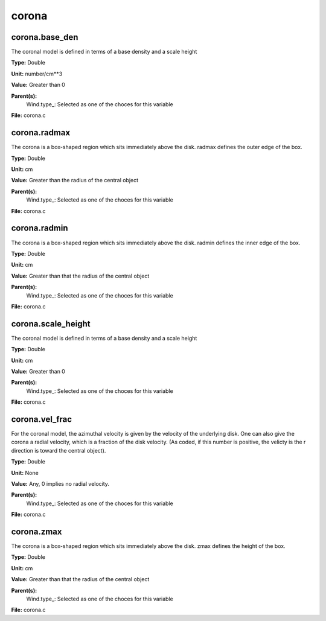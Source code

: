 
======
corona
======

corona.base_den
===============
The coronal model is defined in terms of a base density
and a scale height

**Type:** Double

**Unit:** number/cm**3

**Value:** Greater than 0

**Parent(s):**
  Wind.type_: Selected as one of the choces for this variable


**File:** corona.c


corona.radmax
=============
The corona is a box-shaped region which sits immediately
above the disk.  radmax defines the outer edge of the box.

**Type:** Double

**Unit:** cm

**Value:** Greater than the radius of the central object

**Parent(s):**
  Wind.type_: Selected as one of the choces for this variable


**File:** corona.c


corona.radmin
=============
The corona is a box-shaped region which sits immediately
above the disk.  radmin defines the inner edge of the box.

**Type:** Double

**Unit:** cm

**Value:** Greater than that the radius of the central object

**Parent(s):**
  Wind.type_: Selected as one of the choces for this variable


**File:** corona.c


corona.scale_height
===================
The coronal model is defined in terms of a base density
and a scale height

**Type:** Double

**Unit:** cm

**Value:** Greater than 0

**Parent(s):**
  Wind.type_: Selected as one of the choces for this variable


**File:** corona.c


corona.vel_frac
===============
For the coronal model, the azimuthal velocity is
given by the velocity of the underlying disk.  One
can also give the corona a radial velocity, which is
a fraction of the disk velocity.  (As coded, if this
number is positive, the velicty is the r direction is
toward the central object).

**Type:** Double

**Unit:** None

**Value:** Any, 0 implies no radial velocity.

**Parent(s):**
  Wind.type_: Selected as one of the choces for this variable


**File:** corona.c


corona.zmax
===========
The corona is a box-shaped region which sits immediately
above the disk.  zmax defines the height of the box.

**Type:** Double

**Unit:** cm

**Value:** Greater than that the radius of the central object

**Parent(s):**
  Wind.type_: Selected as one of the choces for this variable


**File:** corona.c


